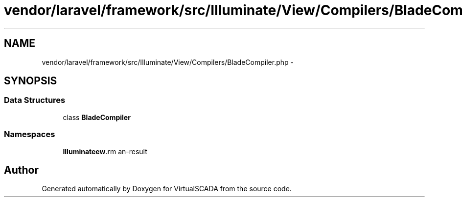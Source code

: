 .TH "vendor/laravel/framework/src/Illuminate/View/Compilers/BladeCompiler.php" 3 "Tue Apr 14 2015" "Version 1.0" "VirtualSCADA" \" -*- nroff -*-
.ad l
.nh
.SH NAME
vendor/laravel/framework/src/Illuminate/View/Compilers/BladeCompiler.php \- 
.SH SYNOPSIS
.br
.PP
.SS "Data Structures"

.in +1c
.ti -1c
.RI "class \fBBladeCompiler\fP"
.br
.in -1c
.SS "Namespaces"

.in +1c
.ti -1c
.RI " \fBIlluminate\\View\\Compilers\fP"
.br
.in -1c
.SH "Author"
.PP 
Generated automatically by Doxygen for VirtualSCADA from the source code\&.
